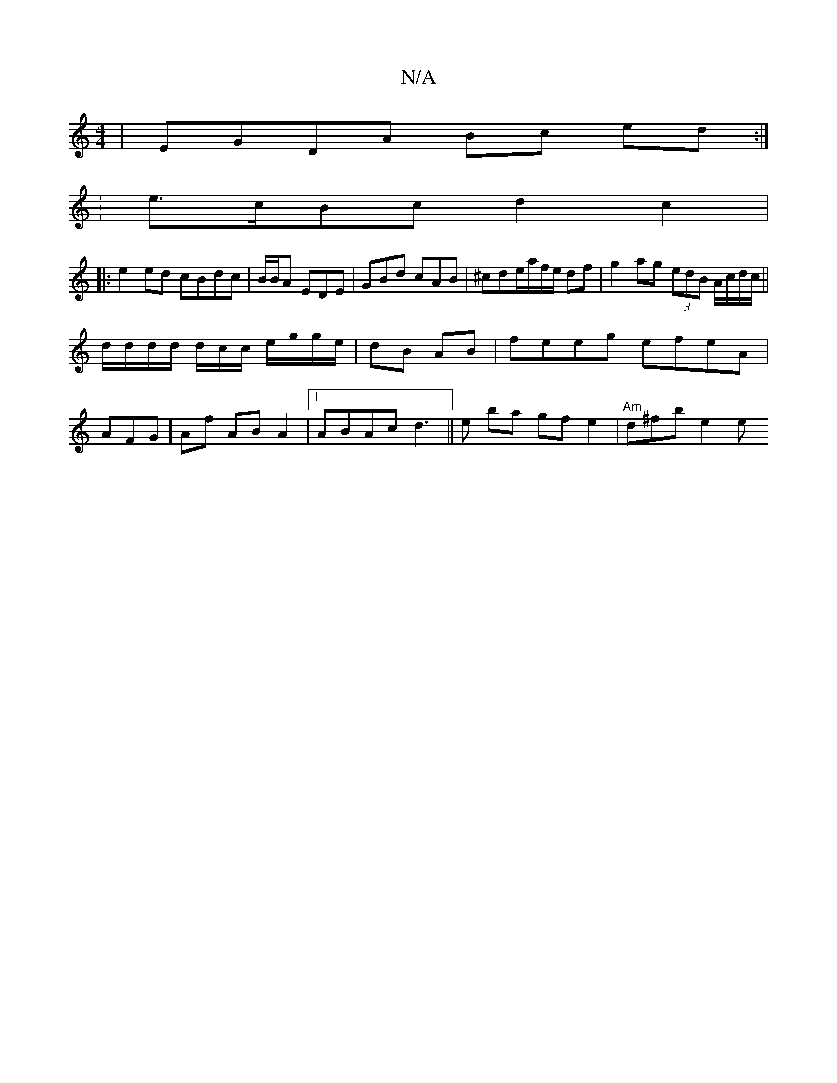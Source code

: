 X:1
T:N/A
M:4/4
R:N/A
K:Cmajor
| EGDA Bc ed :|
:e>cBc d2 c2 |
|: e2ed cBdc|B/B/A EDE|GBd cAB|^cde/2a/f/e/ df | g2 ag (3edB A/c/d/c/||
d/d/d/d/ d/c/c/ e/g/g/e/ | dB AB | feeg efeA |
AFG] Af AB A2|1 ABA^=c d3 ||e ba gfe2|"Am"d^fb e2e